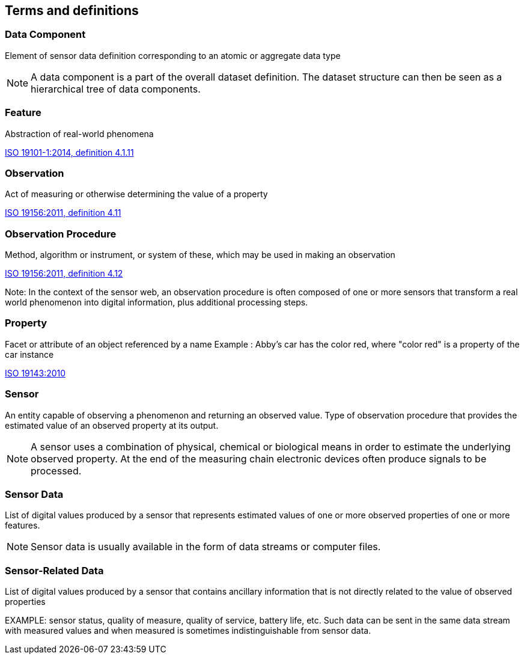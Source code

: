 == Terms and definitions

=== Data Component

Element of sensor data definition corresponding to an atomic or aggregate data type

NOTE: A data component is a part of the overall dataset definition. The dataset structure can then be seen as a hierarchical tree of data components. 

=== Feature
Abstraction of real-world phenomena

[.source]
<<ISO19101, ISO 19101-1:2014, definition 4.1.11>>

=== Observation
Act of measuring or otherwise determining the value of a property

[.source]
<<ISO19156, ISO 19156:2011, definition 4.11>>

=== Observation Procedure
Method, algorithm or instrument, or system of these, which may be used in making an observation

[.source]
<<ISO19156, ISO 19156:2011, definition 4.12>>

Note: In the context of the sensor web, an observation procedure is often composed of one or more sensors that transform a real world phenomenon into digital information, plus additional processing steps.

=== Property
Facet or attribute of an object referenced by a name 
Example	: Abby's car has the color red, where "color red" is a property of the car instance

[.source]
<<ISO19143, ISO 19143:2010>>

=== Sensor

An entity capable of observing a phenomenon and returning an observed value. Type of observation procedure that provides the estimated value of an observed property at its output.

NOTE: A sensor uses a combination of physical, chemical or biological means in order to estimate the underlying observed property. At the end of the measuring chain electronic devices often produce signals to be processed.

=== Sensor Data

List of digital values produced by a sensor that represents estimated values of one or more observed properties of one or more features.

NOTE: Sensor data is usually available in the form of data streams or computer files.

=== Sensor-Related Data

List of digital values produced by a sensor that contains ancillary information that is not directly related to the value of observed properties

EXAMPLE: sensor status, quality of measure, quality of service, battery life, etc. Such data can be sent in the same data stream with measured values and when measured is sometimes indistinguishable from sensor data.


